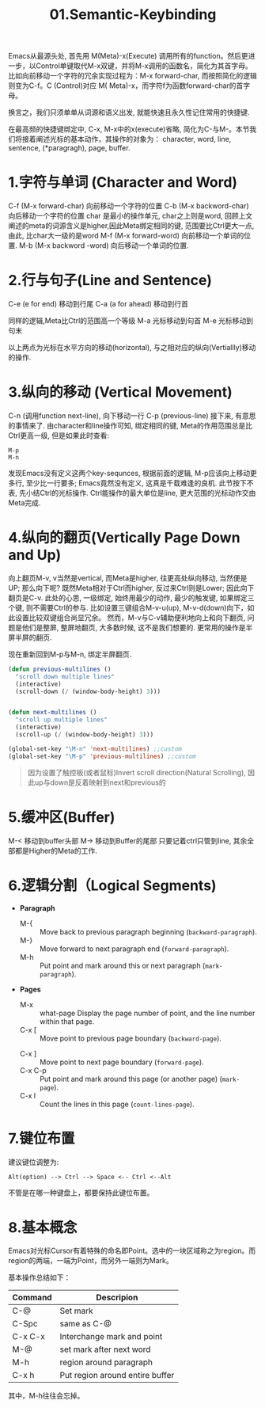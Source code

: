#+TITLE: 01.Semantic-Keybinding

Emacs从最源头处,
首先用 M(Meta)-x(Execute) 调用所有的function。然后更进一步，以Control单键取代M-x双键，并将M-x调用的函数名，简化为其首字母。
比如向前移动一个字符的冗余实现过程为：M-x forward-char, 而按照简化的逻辑则变为C-f。C (Control)对应 M( Meta)-x，而字符f为函数forward-char的首字母。

换言之，我们只须单单从词源和语义出发, 就能快速且永久性记住常用的快捷键.

在最高频的快捷键绑定中, C-x, M-x中的x(execute)省略, 简化为C-与M-。本节我们将接着阐述光标的基本动作，其操作的对象为：
character, word, line, sentence, (*paragragh), page, buffer.
# 操作的对象

* 1.字符与单词 (Character and Word)

C-f (M-x forward-char) 向前移动一个字符的位置
C-b (M-x backword-char) 向后移动一个字符的位置
char 是最小的操作单元, char之上则是word, 回顾上文阐述的meta的词源含义是higher,因此Meta绑定相同的键, 范围要比Ctrl更大一点, 由此, 比char大一级的是word
M-f (M-x forward-word) 向前移动一个单词的位置.
M-b (M-x backword -word) 向后移动一个单词的位置.

* 2.行与句子(Line and Sentence)

C-e (e for end) 移动到行尾
C-a (a for ahead) 移动到行首

同样的逻辑,Meta比Ctrl的范围高一个等级
M-a 光标移动到句首
M-e 光标移动到句末

以上两点为光标在水平方向的移动(horizontal), 与之相对应的纵向(Vertiallly)移动的操作.

* 3.纵向的移动 (Vertical Movement)
C-n (调用function next-line), 向下移动一行
C-p (previous-line)
接下来, 有意思的事情来了.
由character和line操作可知, 绑定相同的键, Meta的作用范围总是比Ctrl更高一级, 但是如果此时查看:
: M-p
: M-n
发现Emacs没有定义这两个key-sequnces, 根据前面的逻辑, M-p应该向上移动更多行, 至少比一行要多; Emacs竟然没有定义, 这真是千载难逢的良机.
此节按下不表, 先小结Ctrl的光标操作. Ctrl能操作的最大单位是line, 更大范围的光标动作交由Meta完成.

* 4.纵向的翻页(Vertically Page Down and Up)

向上翻页M-v, v当然是vertical, 而Meta是higher, 往更高处纵向移动, 当然便是UP; 
那么向下呢? 既然Meta相对于Ctrl而higher, 反过来Ctrl则是Lower;
因此向下翻页是C-v.
此处的心思, 一级绑定, 始终用最少的动作, 最少的触发键, 如果绑定三个键, 则不需要Ctrl的参与.
比如设置三键组合M-v-u(up), M-v-d(down)向下，如此设置比较双键组合尚显冗余。
然而，M-v与C-v辅助便利地向上和向下翻页, 问题是他们是整屏, 整屏地翻页, 大多数时候, 这不是我们想要的. 更常用的操作是半屏半屏的翻页.

现在重新回到M-p与M-n, 绑定半屏翻页.

#+begin_src emacs-lisp :session sicp :lexical t
(defun previous-multilines ()
  "scroll down multiple lines"
  (interactive)
  (scroll-down (/ (window-body-height) 3)))


(defun next-multilines ()
  "scroll up multiple lines"
  (interactive)
  (scroll-up (/ (window-body-height) 3)))

(global-set-key "\M-n" 'next-multilines) ;;custom
(global-set-key "\M-p" 'previous-multilines) ;;custom
#+end_src

#+BEGIN_QUOTE 备注
因为设置了触控板(或者鼠标)Invert scroll direction(Natural Scrolling), 因此up与down是反着映射到next和previous的
#+END_QUOTE


* 5.缓冲区(Buffer)

M-< 移动到buffer头部
M-> 移动到Buffer的尾部
只要记着ctrl只管到line, 其余全部都是Higher的Meta的工作.

* 6.逻辑分割（Logical Segments)
- *Paragraph*
  - M-{ ::  Move back to previous paragraph beginning (=backward-paragraph=).
  - M-} :: Move forward to next paragraph end (=forward-paragraph=).
  - M-h :: Put point and mark around this or next paragraph (=mark-paragraph=).
- *Pages*
  - M-x ::  what-page Display the page number of point, and the line number within that page.
  - C-x [ :: Move point to previous page boundary (=backward-page=).
  # 短评：如果不是操作calendar还真不能发现呢.
  - C-x ] :: Move point to next page boundary (=forward-page=).
  - C-x C-p :: Put point and mark around this page (or another page) (=mark-page=).
  - C-x l :: Count the lines in this page (=count-lines-page=).

* 7.键位布置

建议键位调整为:
#+BEGIN_EXAMPLE
Alt(option) --> Ctrl --> Space <-- Ctrl <--Alt
#+END_EXAMPLE
不管是在哪一种键盘上，都要保持此键位布置。

* 8.基本概念

Emacs对光标Cursor有着特殊的命名即Point。选中的一块区域称之为region。而region的两端，一端为Point，而另外一端则为Mark。

基本操作总结如下：

#+NAME: FIGURE 8-8. Commands to set mark and define a region.
|---------+---------------------------------|
| Command | Descripion                      |
|---------+---------------------------------|
| C-@     | Set mark                        |
| C-Spc   | same as C-@                     |
| C-x C-x | Interchange mark and point      |
| M-@     | set mark after next word        |
| M-h     | region around paragraph         |
| C-x h   | Put region around entire buffer |
|---------+---------------------------------|
其中，M-h往往会忘掉。
